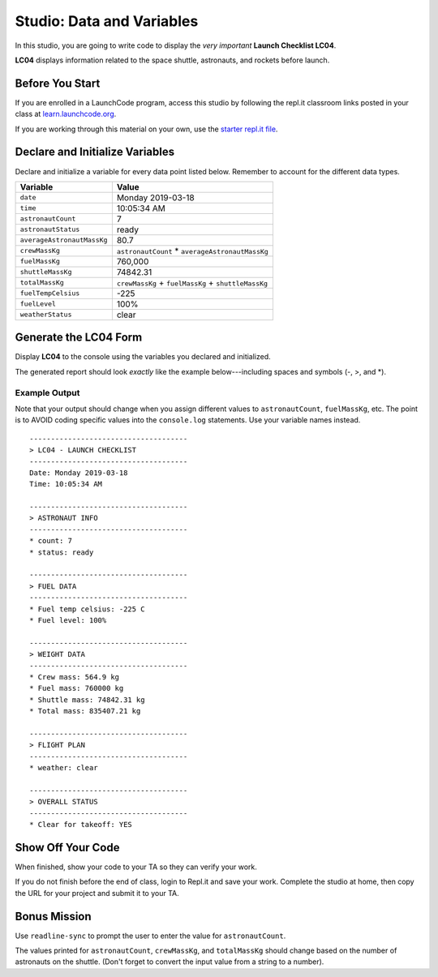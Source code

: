
.. _studio-launch-checklist-LC04:

Studio: Data and Variables
===========================

In this studio, you are going to write code to display the *very important*
**Launch Checklist LC04**.

**LC04** displays information related to the space shuttle, astronauts, and
rockets before launch.

Before You Start
----------------

If you are enrolled in a LaunchCode program, access this studio by following the repl.it classroom links posted in your class at `learn.launchcode.org <https://learn.launchcode.org/>`_.

If you are working through this material on your own, use the `starter repl.it file <https://repl.it/@launchcode/Studio-Data-and-Variables>`__.

Declare and Initialize Variables
--------------------------------

Declare and initialize a variable for every data point listed below.
Remember to account for the different data types.

.. list-table::
   :widths: auto
   :header-rows: 1

   * - Variable
     - Value
   * - ``date``
     - Monday 2019-03-18
   * - ``time``
     - 10:05:34 AM
   * - ``astronautCount``
     - 7
   * - ``astronautStatus``
     - ready
   * - ``averageAstronautMassKg``
     - 80.7
   * - ``crewMassKg``
     - ``astronautCount`` * ``averageAstronautMassKg``
   * - ``fuelMassKg``
     - 760,000
   * - ``shuttleMassKg``
     - 74842.31
   * - ``totalMassKg``
     - ``crewMassKg`` + ``fuelMassKg`` + ``shuttleMassKg``
   * - ``fuelTempCelsius``
     - -225
   * - ``fuelLevel``
     - 100%
   * - ``weatherStatus``
     - clear

Generate the LC04 Form
-----------------------

Display **LC04** to the console using the variables you declared and
initialized.

The generated report should look *exactly* like the example below---including
spaces and symbols (-, >, and \*).

Example Output
^^^^^^^^^^^^^^^

Note that your output should change when you assign different values to
``astronautCount``, ``fuelMassKg``, etc. The point is to AVOID coding specific
values into the ``console.log`` statements. Use your variable names instead.

::

   -------------------------------------
   > LC04 - LAUNCH CHECKLIST
   -------------------------------------
   Date: Monday 2019-03-18
   Time: 10:05:34 AM

   -------------------------------------
   > ASTRONAUT INFO
   -------------------------------------
   * count: 7
   * status: ready

   -------------------------------------
   > FUEL DATA
   -------------------------------------
   * Fuel temp celsius: -225 C
   * Fuel level: 100%

   -------------------------------------
   > WEIGHT DATA
   -------------------------------------
   * Crew mass: 564.9 kg
   * Fuel mass: 760000 kg
   * Shuttle mass: 74842.31 kg
   * Total mass: 835407.21 kg

   -------------------------------------
   > FLIGHT PLAN
   -------------------------------------
   * weather: clear

   -------------------------------------
   > OVERALL STATUS
   -------------------------------------
   * Clear for takeoff: YES

Show Off Your Code
-------------------

When finished, show your code to your TA so they can verify your work.

If you do not finish before the end of class, login to Repl.it and save your
work. Complete the studio at home, then copy the URL for your project and
submit it to your TA.

Bonus Mission
--------------

Use ``readline-sync`` to prompt the user to enter the value for
``astronautCount``.

The values printed for ``astronautCount``, ``crewMassKg``, and ``totalMassKg`` should
change based on the number of astronauts on the shuttle. (Don't forget to
convert the input value from a string to a number).
